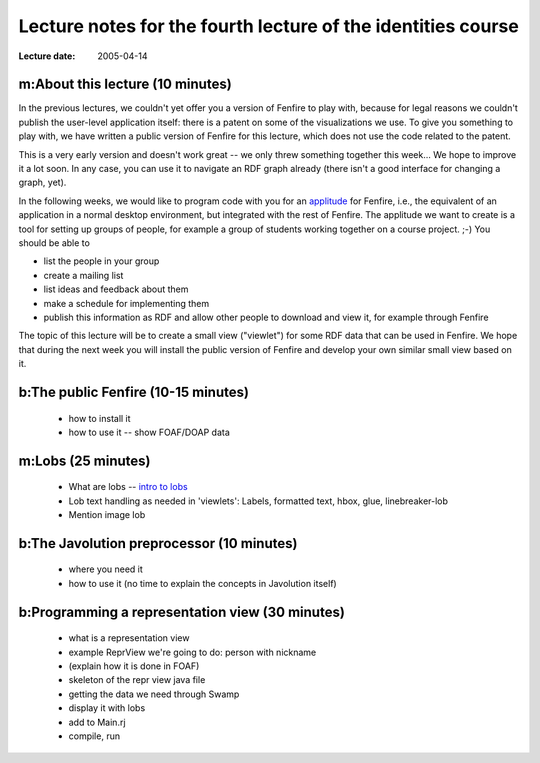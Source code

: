 =============================================================
Lecture notes for the fourth lecture of the identities course
=============================================================

:Lecture date: 2005-04-14

m:About this lecture (10 minutes)
=================================

In the previous lectures, we couldn't yet offer you a version
of Fenfire to play with, because for legal reasons we couldn't publish
the user-level application itself: there is a patent on some of the
visualizations we use. To give you something to play with,
we have written a public version of Fenfire for this lecture,
which does not use the code related to the patent. 

This is a very early version and doesn't work great -- we only
threw something together this week... We hope to improve it a lot soon.
In any case, you can use it to navigate an RDF graph already
(there isn't a good interface for changing a graph, yet).

In the following weeks, we would like to program code with you
for an `applitude`_ for Fenfire, i.e., the equivalent of an application
in a normal desktop environment, but integrated with the rest of Fenfire.
The applitude we want to create is a tool for setting up groups
of people, for example a group of students working together
on a course project. ;-) You should be able to

- list the people in your group
- create a mailing list
- list ideas and feedback about them
- make a schedule for implementing them
- publish this information as RDF and allow other people
  to download and view it, for example through Fenfire

.. _applitude: http://fenfire.org/manuscripts/2004/hyperstructure/#an-item-based-user-interface

The topic of this lecture will be to create a small view ("viewlet")
for some RDF data that can be used in Fenfire. We hope that
during the next week you will install the public version of Fenfire
and develop your own similar small view based on it.


b:The public Fenfire (10-15 minutes)
====================================

    - how to install it
    - how to use it -- show FOAF/DOAP data


m:Lobs (25 minutes)
===================

    - What are lobs -- `intro to lobs <../issues/intro-to-lobs/>`_
    - Lob text handling as needed in 'viewlets': Labels, formatted text,
      hbox, glue, linebreaker-lob
    - Mention image lob


b:The Javolution preprocessor (10 minutes)
==========================================

    - where you need it
    - how to use it (no time to explain the concepts in Javolution itself)


b:Programming a representation view (30 minutes)
================================================

    - what is a representation view
    - example ReprView we're going to do: person with nickname
    - (explain how it is done in FOAF)
    - skeleton of the repr view java file
    - getting the data we need through Swamp
    - display it with lobs
    - add to Main.rj
    - compile, run
